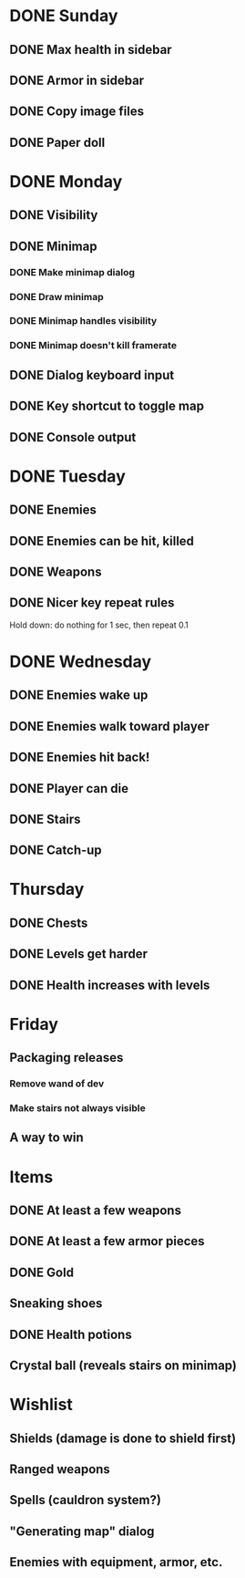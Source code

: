 * DONE Sunday
** DONE Max health in sidebar
** DONE Armor in sidebar
** DONE Copy image files
** DONE Paper doll
* DONE Monday
** DONE Visibility
** DONE Minimap
*** DONE Make minimap dialog
*** DONE Draw minimap
*** DONE Minimap handles visibility
*** DONE Minimap doesn't kill framerate
** DONE Dialog keyboard input
** DONE Key shortcut to toggle map
** DONE Console output
* DONE Tuesday
** DONE Enemies
** DONE Enemies can be hit, killed
** DONE Weapons
** DONE Nicer key repeat rules
   Hold down: do nothing for 1 sec, then repeat 0.1
* DONE Wednesday
** DONE Enemies wake up
** DONE Enemies walk toward player
** DONE Enemies hit back!
** DONE Player can die
** DONE Stairs
** DONE Catch-up
* Thursday
** DONE Chests
** DONE Levels get harder
** DONE Health increases with levels
* Friday
** Packaging releases
*** Remove wand of dev
*** Make stairs not always visible
** A way to win
* Items
** DONE At least a few weapons
** DONE At least a few armor pieces
** DONE Gold
** Sneaking shoes
** DONE Health potions
** Crystal ball (reveals stairs on minimap)
* Wishlist
** Shields (damage is done to shield first)
** Ranged weapons
** Spells (cauldron system?)
** "Generating map" dialog
** Enemies with equipment, armor, etc.
